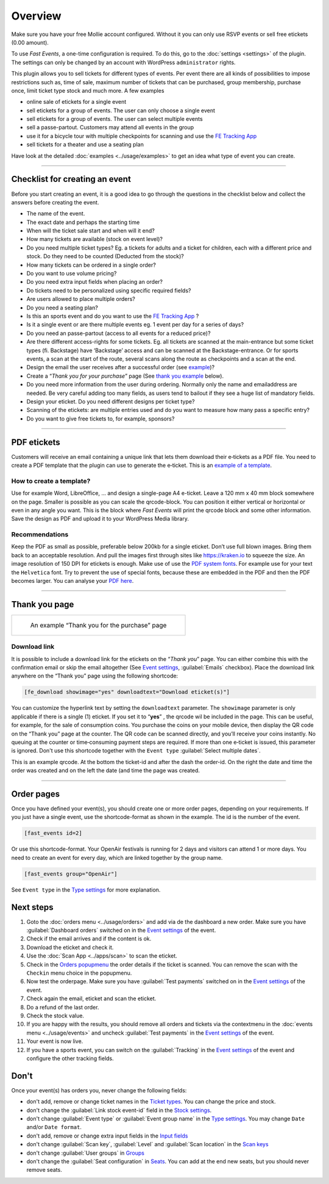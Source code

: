Overview
************
Make sure you have your free Mollie account configured. Without it you can only use RSVP events or sell free etickets (0.00 amount).

.. image:: ../_static/images/getting-started/Mollie.png
   :target: https://my.mollie.com/dashboard/signup/5835294
   :alt: Mollie

To use *Fast Events*, a one-time configuration is required. To do this, go to the :doc:`settings <settings>` of the plugin.
The settings can only be changed by an account with WordPress ``administrator`` rights.

This plugin allows you to sell tickets for different types of events. Per event there are all kinds of possibilities to impose restrictions such as,
time of sale, maximum number of tickets that can be purchased, group membership, purchase once, limit ticket type stock and much more. A few examples

- online sale of etickets for a single event
- sell etickets for a group of events. The user can only choose a single event
- sell etickets for a group of events. The user can select multiple events
- sell a passe-partout. Customers may attend all events in the group
- use it for a bicycle tour with multiple checkpoints for scanning and use the `FE Tracking App <https://fe-tracking.fast-events.eu/>`_
- sell tickets for a theater and use a seating plan

Have look at the detailed :doc:`examples <../usage/examples>` to get an idea what type of event you can create.

----

Checklist for creating an event
-------------------------------
Before you start creating an event, it is a good idea to go through the questions in the checklist below and collect the answers before creating the event.

- The name of the event.
- The exact date and perhaps the starting time
- When will the ticket sale start and when will it end?
- How many tickets are available (stock on event level)?
- Do you need multiple ticket types? Eg. a tickets for adults and a ticket for children, each with a different price and stock. Do they need to be counted (Deducted from the stock)?
- How many tickets can be ordered in a single order?
- Do you want to use volume pricing?
- Do you need extra input fields when placing an order?
- Do tickets need to be personalized using specific required fields?
- Are users allowed to place multiple orders?
- Do you need a seating plan?
- Is this an sports event and do you want to use the `FE Tracking App <https://fe-tracking.fast-events.eu/>`_ ?
- Is it a single event or are there multiple events eg. 1 event per day for a series of days?
- Do you need an passe-partout (access to all events for a reduced price)?
- Are there different access-rights for some tickets. Eg. all tickets are scanned at the main-entrance but some ticket types (fi. Backstage) have ‘Backstage’
  access and can be scanned at the Backstage-entrance. Or for sports events, a scan at the start of the route, several scans along the route as checkpoints and a scan at the end.
- Design the email the user receives after a successful order (see `example <../usage/events.html#email-body>`_)?
- Create a “*Thank you for your purchase*” page (See `thank you example <#thank-you-page>`_ below).
- Do you need more information from the user during ordering. Normally only the name and emailaddress are needed.
  Be very careful adding too many fields, as users tend to bailout if they see a huge list of mandatory fields.
- Design your eticket. Do you need different designs per ticket type?
- Scanning of the etickets: are multiple entries used and do you want to measure how many pass a specific entry?
- Do you want to give free tickets to, for example, sponsors?

----

PDF etickets
------------
Customers will receive an email containing a unique link that lets them download their e‑tickets as a PDF file.
You need to create a PDF template that the plugin can use to generate the e‑ticket.
This is an `example of a template <../_static/pdf/Vinyl-template.pdf>`_.

How to create a template?
^^^^^^^^^^^^^^^^^^^^^^^^^
Use for example Word, LibreOffice, … and design a single-page A4 e-ticket.
Leave a 120 mm x 40 mm block somewhere on the page. Smaller is possible as you can scale the qrcode-block. You can position it either vertical or horizontal or even in any angle you want.
This is the block where *Fast Events* will print the qrcode block and some other information. Save the design as PDF and upload it to your WordPress Media library.

Recommendations
^^^^^^^^^^^^^^^
Keep the PDF as small as possible, preferable below 200kb for a single eticket. Don’t use full blown images.
Bring them back to an acceptable resolution. And pull the images first through sites like https://kraken.io to squeeze the size.
An image resolution of 150 DPI for etickets is enough.
Make use of use the `PDF system fonts <https://kbpdfstudio.qoppa.com/standard-14-pdf-fonts/>`_.
For example use for your text the ``Helvetica`` font. Try to prevent the use of special fonts, because these are embedded in the PDF and then the PDF becomes larger.
You can analyse your `PDF here <http://pdf-analyser.edpsciences.org/>`_.

----

Thank you page
--------------

.. list-table::

    * - .. figure:: ../_static/images/getting-started/Thank-you.png
           :target: ../_static/images/getting-started/Thank-you.png
           :alt: Example thank you page
           
           An example “Thank you for the purchase” page

Download link
^^^^^^^^^^^^^

It is possible to include a download link for the etickets on the “*Thank you*” page.
You can either combine this with the confirmation email or skip the email altogether
(See `Event settings <../usage/events.html#event-settings>`_, :guilabel:`Emails` checkbox).
Place the download link anywhere on the “Thank you” page using the following shortcode:

.. code-block:: text

   [fe_download showimage="yes" downloadtext="Download eticket(s)"]

You can customize the hyperlink text by setting the ``downloadtext`` parameter. The ``showimage`` parameter is only applicable if there is a single (1) eticket.
If you set it to “**yes**” , the qrcode wil be included in the page. This can be useful, for example, for the sale of consumption coins.
You purchase the coins on your mobile device, then display the QR code on the “Thank you” page at the counter. The QR code can be scanned directly, and you’ll receive your coins instantly.
No queuing at the counter or time‑consuming payment steps are required. If more than one e‑ticket is issued, this parameter is ignored.
Don't use this shortcode together with the ``Event type`` :guilabel:`Select multiple dates`.

.. image:: ../_static/images/getting-started/Qrcode-example.png
   :align: left
   :alt: Qrcode example
       
This is an example qrcode. At the bottom the ticket-id and after the dash the order-id. On the right the date and time the order was created and on
the left the date (and time the page was created.

.. raw:: html

   <div style="clear:both"></div>


----

Order pages
-----------

.. image:: ../_static/images/getting-started/Order-example-1.png
   :align: right
   :scale: 50%
   :alt: Order example with event id
       
Once you have defined your event(s), you should create one or more order pages, depending on your requirements.
If you just have a single event, use the shortcode-format as shown in the example. The id is the number of the event.

.. code-block:: text

   [fast_events id=2]

.. raw:: html

   <div style="clear:both"></div>


.. image:: ../_static/images/getting-started/Order-example-2.png
   :align: left
   :scale: 50%
   :alt: Order example with grouping
       
Or use this shortcode-format. Your OpenAir festivals is running for 2 days and visitors can attend 1 or more days.
You need to create an event for every day, which are linked together by the group name.

.. code-block:: text

   [fast_events group="OpenAir"]


See ``Event type`` in the `Type settings <../usage/events.html#type>`_ for more explanation.

.. raw:: html

   <div style="clear:both"></div>

Next steps
----------
#. Goto the :doc:`orders menu <../usage/orders>` and add via de the dashboard a new order.
   Make sure you have :guilabel:`Dashboard orders` switched on in the `Event settings <../usage/events.html#event-settings>`_ of the event.
#. Check if the email arrives and if the content is ok.
#. Download the eticket and check it.
#. Use the :doc:`Scan App <../apps/scan>` to scan the eticket.
#. Check in the `Orders popupmenu <../usage/orders.html#orders-popupmenu>`_ the order details if the ticket is scanned.
   You can remove the scan with the ``Checkin`` menu choice in the popupmenu.
#. Now test the orderpage. Make sure you have :guilabel:`Test payments` switched on in the `Event settings <../usage/events.html#event-settings>`__ of the event.
#. Check again the email, eticket and scan the eticket.
#. Do a refund of the last order.
#. Check the stock value.
#. If you are happy with the results, you should remove all orders and tickets via the contextmenu in the
   :doc:`events menu <../usage/events>` and uncheck :guilabel:`Test payments` in the `Event settings <../usage/events.html#event-settings>`__ of the event.
#. Your event is now live.
#. If you have a sports event, you can switch on the :guilabel:`Tracking` in the `Event settings <../usage/events.html#event-settings>`__
   of the event and configure the other tracking fields.

Don't
-----
Once your event(s) has orders you, never change the following fields:

- don't add, remove or change ticket names in the `Ticket types <../usage/events.html#ticket-types>`_. You can change the price and stock.
- don't change the :guilabel:`Link stock event-id` field in the `Stock settings <../usage/events.html#stock>`_.
- don't change :guilabel:`Event type` or :guilabel:`Event group name` in the `Type settings <../usage/events.html#type>`_.
  You may change ``Date`` and/or ``Date format``.
- don't add, remove or change extra input fields in the `Input fields <../usage/events.html#input-fields>`_
- don't change :guilabel:`Scan key`, :guilabel:`Level` and :guilabel:`Scan location` in the `Scan keys <../usage/events.html#scan-keys>`_
- don't change :guilabel:`User groups` in `Groups <../usage/events.html#groups>`_
- don't change the :guilabel:`Seat configuration` in `Seats <../usage/events.html#seats>`_.
  You can add at the end new seats, but you should never remove seats.
